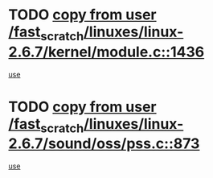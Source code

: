 * TODO [[view:/fast_scratch/linuxes/linux-2.6.7/kernel/module.c::face=ovl-face1::linb=1436::colb=5::cole=19][copy from user /fast_scratch/linuxes/linux-2.6.7/kernel/module.c::1436]]
[[view:/fast_scratch/linuxes/linux-2.6.7/kernel/module.c::face=ovl-face2::linb=1456::colb=36::cole=39][use]]
* TODO [[view:/fast_scratch/linuxes/linux-2.6.7/sound/oss/pss.c::face=ovl-face1::linb=873::colb=7::cole=21][copy from user /fast_scratch/linuxes/linux-2.6.7/sound/oss/pss.c::873]]
[[view:/fast_scratch/linuxes/linux-2.6.7/sound/oss/pss.c::face=ovl-face2::linb=879::colb=19::cole=23][use]]
